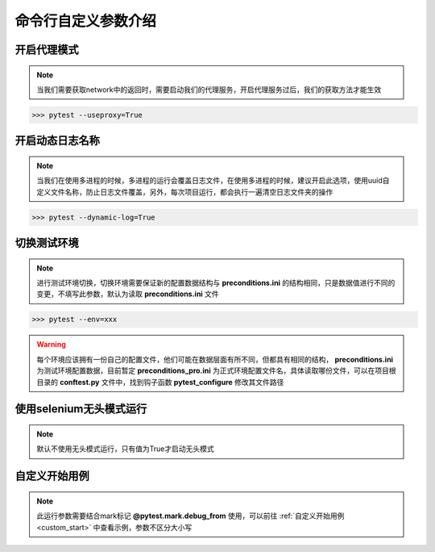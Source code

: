 =======================
命令行自定义参数介绍
=======================


开启代理模式
=============

.. note::
	当我们需要获取network中的返回时，需要启动我们的代理服务，开启代理服务过后，我们的获取方法才能生效

.. code-block:: python
	:linenos:
	:emphasize-lines: 2

	# 必须写上值，为True则启动服务
	pytest.main(['--useproxy=True'])


>>> pytest --useproxy=True


开启动态日志名称
================

.. note::
	当我们在使用多进程的时候，多进程的运行会覆盖日志文件，在使用多进程的时候，建议开启此选项，使用uuid自定义文件名称，防止日志文件覆盖，另外，每次项目运行，都会执行一遍清空日志文件夹的操作

.. code-block:: python
	:linenos:
	:emphasize-lines: 2

	# 必须写上值
	pytest.main(['--dynamic-log=True'])

>>> pytest --dynamic-log=True


切换测试环境
==============

.. note:: 
	进行测试环境切换，切换环境需要保证新的配置数据结构与 **preconditions.ini** 的结构相同，只是数据值进行不同的变更，不填写此参数，默认为读取 **preconditions.ini** 文件


.. code-block:: python
	:linenos:
	:emphasize-lines: 2

	# 必须写上值，如果值不是 test 则会认为是正式环境，启用其他文件
	pytest.main(['--env=xxx'])

>>> pytest --env=xxx

.. warning::
	每个环境应该拥有一份自己的配置文件，他们可能在数据层面有所不同，但都具有相同的结构， **preconditions.ini** 为测试环境配置数据，目前暂定 **preconditions_pro.ini** 为正式环境配置文件名，具体读取哪份文件，可以在项目根目录的 **conftest.py** 文件中，找到钩子函数 **pytest_configure** 修改其文件路径


使用selenium无头模式运行
===========================

.. note:: 
	默认不使用无头模式运行，只有值为True才启动无头模式

.. code-block:: python
	:linenos:

	# 仅在值等于True的时候，开启无头模式
	pytest.main(['--headless=True'])


自定义开始用例
=================

.. note:: 
	此运行参数需要结合mark标记 **@pytest.mark.debug_from** 使用，可以前往 :ref:`自定义开始用例<custom_start>` 中查看示例，参数不区分大小写

.. code-block:: python
	:linenos:

	pytest.main(['--debugger=true'])

